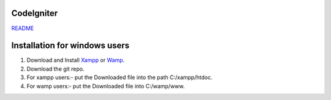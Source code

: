 ***********
CodeIgniter
***********

`README  <https://github.com/akhileshkr/Dashboard/blob/master/readme1.rst>`_
 
******************************
Installation for windows users
******************************

1) Download and Install `Xampp <https://www.apachefriends.org/download.html>`_ or `Wamp <http://www.wampserver.com/en/>`_.
2) Download the git repo.
3) For xampp users:- put the Downloaded file into the path C:/xampp/htdoc.
4) For wamp users:- put the Downloaded file into C:/wamp/www.